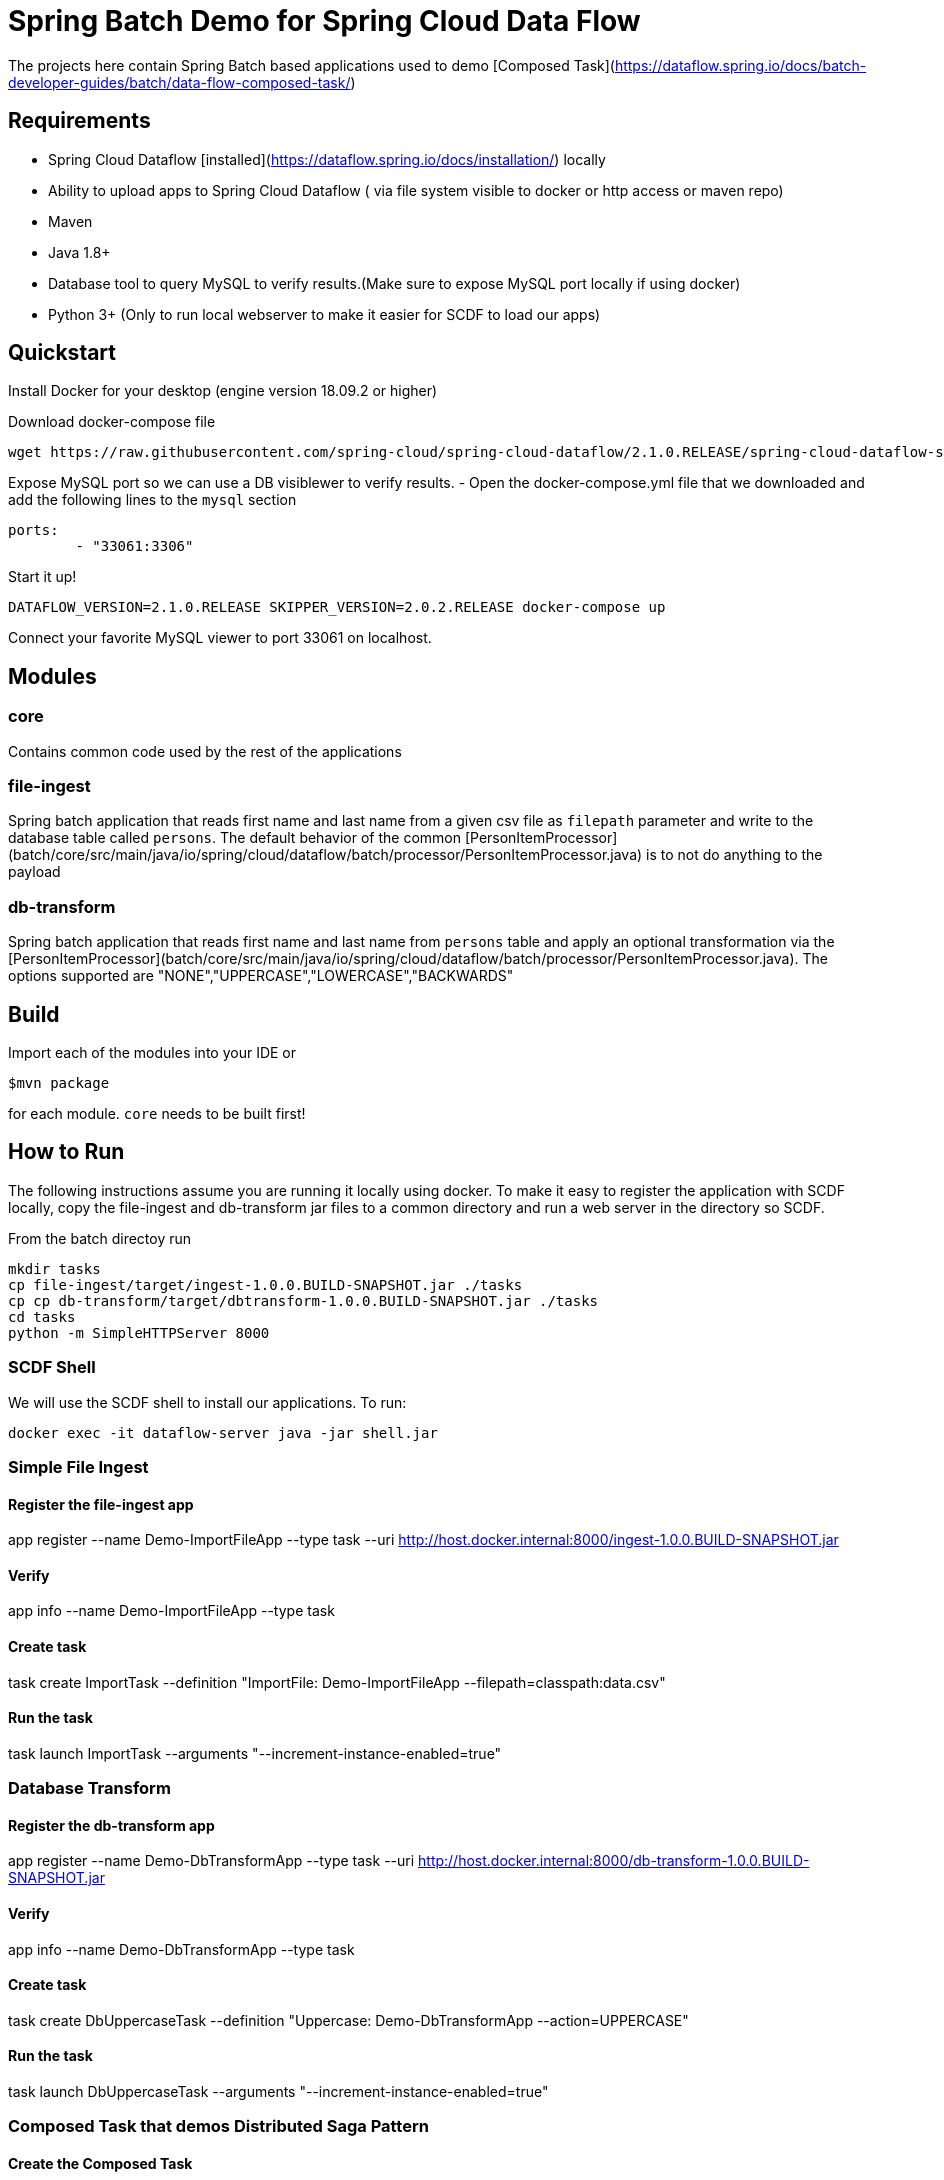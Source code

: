 # Spring Batch Demo for Spring Cloud Data Flow

The projects here contain Spring Batch based applications used to demo [Composed Task](https://dataflow.spring.io/docs/batch-developer-guides/batch/data-flow-composed-task/)

## Requirements
- Spring Cloud Dataflow [installed](https://dataflow.spring.io/docs/installation/) locally
- Ability to upload apps to Spring Cloud Dataflow ( via file system visible to docker or http access or maven repo)
- Maven
- Java 1.8+
- Database tool to query MySQL to verify results.(Make sure to expose MySQL port locally if using docker)
- Python 3+ (Only to run local webserver to make it easier for SCDF to load our apps)

## Quickstart

Install Docker for your desktop (engine version 18.09.2 or higher)

Download docker-compose file
```
wget https://raw.githubusercontent.com/spring-cloud/spring-cloud-dataflow/2.1.0.RELEASE/spring-cloud-dataflow-server/docker-compose.yml
```

Expose MySQL port so we can use a DB visiblewer to verify results.
- Open the docker-compose.yml file that we downloaded and add the following lines to the `mysql` section

```
ports:
        - "33061:3306"
```

Start it up!
```
DATAFLOW_VERSION=2.1.0.RELEASE SKIPPER_VERSION=2.0.2.RELEASE docker-compose up

```

Connect your favorite MySQL viewer to port 33061 on localhost.

## Modules

### core
Contains common code used by the rest of the applications

### file-ingest

Spring batch application that reads first name and last name from a given csv file as `filepath` parameter and write to the database table called `persons`. The default behavior of the common [PersonItemProcessor](batch/core/src/main/java/io/spring/cloud/dataflow/batch/processor/PersonItemProcessor.java) is to not do anything to the payload

### db-transform

Spring batch application that reads first name and last name from `persons` table and apply an optional transformation via the [PersonItemProcessor](batch/core/src/main/java/io/spring/cloud/dataflow/batch/processor/PersonItemProcessor.java). The options supported are "NONE","UPPERCASE","LOWERCASE","BACKWARDS"


## Build

Import each of the modules into your IDE or

```
$mvn package
```
for each module. `core` needs to be built first!

## How to Run
The following instructions assume you are running it locally using docker. To make it easy to register the application with SCDF locally, copy the file-ingest and db-transform jar files to a common directory and run a web server in the directory so SCDF.

From the batch directoy run

```
mkdir tasks
cp file-ingest/target/ingest-1.0.0.BUILD-SNAPSHOT.jar ./tasks
cp cp db-transform/target/dbtransform-1.0.0.BUILD-SNAPSHOT.jar ./tasks
cd tasks
python -m SimpleHTTPServer 8000
```

### SCDF Shell
We will use the SCDF shell to install our applications. To run:

```
docker exec -it dataflow-server java -jar shell.jar
```

### Simple File Ingest

#### Register the file-ingest app
app register --name Demo-ImportFileApp --type task --uri http://host.docker.internal:8000/ingest-1.0.0.BUILD-SNAPSHOT.jar

#### Verify
app info --name Demo-ImportFileApp --type task

#### Create task
task create ImportTask --definition "ImportFile: Demo-ImportFileApp --filepath=classpath:data.csv"

#### Run the task
task launch ImportTask --arguments "--increment-instance-enabled=true"

### Database Transform

#### Register the db-transform app
app register --name Demo-DbTransformApp --type task --uri http://host.docker.internal:8000/db-transform-1.0.0.BUILD-SNAPSHOT.jar

#### Verify
app info --name Demo-DbTransformApp --type task

#### Create task
task create DbUppercaseTask --definition "Uppercase: Demo-DbTransformApp --action=UPPERCASE"

#### Run the task
task launch DbUppercaseTask --arguments "--increment-instance-enabled=true"

### Composed Task that demos Distributed Saga Pattern

#### Create the Composed Task
